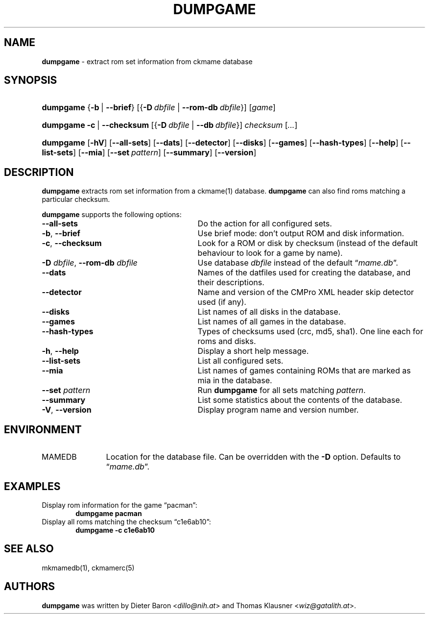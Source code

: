 .\" Automatically generated from an mdoc input file.  Do not edit.
.\" Copyright (c) 2005-2013 Dieter Baron and Thomas Klausner.
.\" All rights reserved.
.\"
.\" Redistribution and use in source and binary forms, with or without
.\" modification, are permitted provided that the following conditions
.\" are met:
.\" 1. Redistributions of source code must retain the above copyright
.\"    notice, this list of conditions and the following disclaimer.
.\" 2. Redistributions in binary form must reproduce the above
.\"    copyright notice, this list of conditions and the following
.\"    disclaimer in the documentation and/or other materials provided
.\"    with the distribution.
.\" 3. The name of the author may not be used to endorse or promote
.\"    products derived from this software without specific prior
.\"    written permission.
.\"
.\" THIS SOFTWARE IS PROVIDED BY THOMAS KLAUSNER ``AS IS'' AND ANY
.\" EXPRESS OR IMPLIED WARRANTIES, INCLUDING, BUT NOT LIMITED TO, THE
.\" IMPLIED WARRANTIES OF MERCHANTABILITY AND FITNESS FOR A PARTICULAR
.\" PURPOSE ARE DISCLAIMED.  IN NO EVENT SHALL THE FOUNDATION OR
.\" CONTRIBUTORS BE LIABLE FOR ANY DIRECT, INDIRECT, INCIDENTAL,
.\" SPECIAL, EXEMPLARY, OR CONSEQUENTIAL DAMAGES (INCLUDING, BUT NOT
.\" LIMITED TO, PROCUREMENT OF SUBSTITUTE GOODS OR SERVICES; LOSS OF
.\" USE, DATA, OR PROFITS; OR BUSINESS INTERRUPTION) HOWEVER CAUSED AND
.\" ON ANY THEORY OF LIABILITY, WHETHER IN CONTRACT, STRICT LIABILITY,
.\" OR TORT (INCLUDING NEGLIGENCE OR OTHERWISE) ARISING IN ANY WAY OUT
.\" OF THE USE OF THIS SOFTWARE, EVEN IF ADVISED OF THE POSSIBILITY OF
.\" SUCH DAMAGE.
.TH "DUMPGAME" "1" "June 7, 2024" "NiH" "General Commands Manual"
.nh
.if n .ad l
.SH "NAME"
\fBdumpgame\fR
\- extract rom set information from ckmame database
.SH "SYNOPSIS"
.HP 9n
\fBdumpgame\fR
{\fB\-b\fR\ |\ \fB\-\fR\fB\-brief\fR}
[{\fB\-D\fR\ \fIdbfile\fR\ |\ \fB\-\fR\fB\-rom-db\fR\ \fIdbfile\fR}]
[\fIgame\fR]
.br
.PD 0
.HP 9n
\fBdumpgame\fR
\fB\-c\fR\ |\ \fB\-\fR\fB\-checksum\fR
[{\fB\-D\fR\ \fIdbfile\fR\ |\ \fB\--db\fR\ \fIdbfile\fR}]
\fIchecksum\fR
[\fI...\fR]
.br
.HP 9n
\fBdumpgame\fR
[\fB\-hV\fR]
[\fB\-\fR\fB\-all-sets\fR]
[\fB\-\fR\fB\-dats\fR]
[\fB\-\fR\fB\-detector\fR]
[\fB\-\fR\fB\-disks\fR]
[\fB\-\fR\fB\-games\fR]
[\fB\-\fR\fB\-hash-types\fR]
[\fB\-\fR\fB\-help\fR]
[\fB\-\fR\fB\-list-sets\fR]
[\fB\-\fR\fB\-mia\fR]
[\fB\-\fR\fB\-set\fR\ \fIpattern\fR]
[\fB\-\fR\fB\-summary\fR]
[\fB\-\fR\fB\-version\fR]
.PD
.SH "DESCRIPTION"
\fBdumpgame\fR
extracts rom set information from a
ckmame(1)
database.
\fBdumpgame\fR
can also find roms matching a particular checksum.
.PP
\fBdumpgame\fR
supports the following options:
.TP 29n
\fB\-\fR\fB\-all-sets\fR
Do the action for all configured sets.
.TP 29n
\fB\-b\fR, \fB\-\fR\fB\-brief\fR
Use brief mode: don't output ROM and disk information.
.TP 29n
\fB\-c\fR, \fB\-\fR\fB\-checksum\fR
Look for a ROM or disk by checksum (instead of the default
behaviour to look for a game by name).
.TP 29n
\fB\-D\fR \fIdbfile\fR, \fB\-\fR\fB\-rom-db\fR \fIdbfile\fR
Use database
\fIdbfile\fR
instead of the default
\(lq\fImame.db\fR\(rq.
.TP 29n
\fB\-\fR\fB\-dats\fR
Names of the datfiles used for creating the database, and their
descriptions.
.TP 29n
\fB\-\fR\fB\-detector\fR
Name and version of the CMPro XML header skip detector used (if any).
.TP 29n
\fB\-\fR\fB\-disks\fR
List names of all disks in the database.
.TP 29n
\fB\-\fR\fB\-games\fR
List names of all games in the database.
.TP 29n
\fB\-\fR\fB\-hash-types\fR
Types of checksums used (crc, md5, sha1).
One line each for roms and disks.
.TP 29n
\fB\-h\fR, \fB\-\fR\fB\-help\fR
Display a short help message.
.TP 29n
\fB\-\fR\fB\-list-sets\fR
List all configured sets.
.TP 29n
\fB\-\fR\fB\-mia\fR
List names of games containing ROMs that are marked as mia in the database.
.TP 29n
\fB\-\fR\fB\-set\fR \fIpattern\fR
Run
\fBdumpgame\fR
for all sets matching
\fIpattern\fR.
.TP 29n
\fB\-\fR\fB\-summary\fR
List some statistics about the contents of the database.
.TP 29n
\fB\-V\fR, \fB\-\fR\fB\-version\fR
Display program name and version number.
.SH "ENVIRONMENT"
.TP 12n
\fRMAMEDB\fR
Location for the database file.
Can be overridden with the
\fB\-D\fR
option.
Defaults to
\(lq\fImame.db\fR\(rq.
.SH "EXAMPLES"
Display rom information for the game
\(lqpacman\(rq:
.RS 6n
\fBdumpgame pacman\fR
.RE
Display all roms matching the checksum
\(lqc1e6ab10\(rq:
.RS 6n
\fBdumpgame -c c1e6ab10\fR
.RE
.SH "SEE ALSO"
mkmamedb(1),
ckmamerc(5)
.SH "AUTHORS"
\fBdumpgame\fR
was written by
Dieter Baron <\fIdillo@nih.at\fR>
and
Thomas Klausner <\fIwiz@gatalith.at\fR>.
